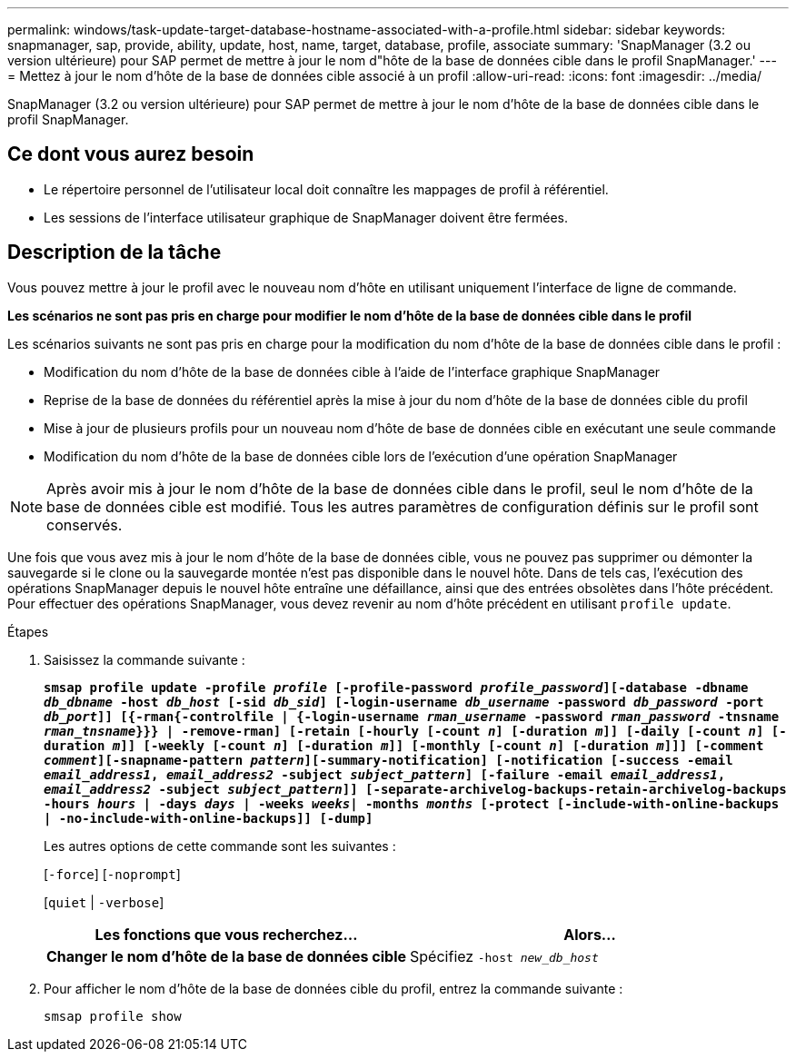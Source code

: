 ---
permalink: windows/task-update-target-database-hostname-associated-with-a-profile.html 
sidebar: sidebar 
keywords: snapmanager, sap, provide, ability, update, host, name, target, database, profile, associate 
summary: 'SnapManager (3.2 ou version ultérieure) pour SAP permet de mettre à jour le nom d"hôte de la base de données cible dans le profil SnapManager.' 
---
= Mettez à jour le nom d'hôte de la base de données cible associé à un profil
:allow-uri-read: 
:icons: font
:imagesdir: ../media/


[role="lead"]
SnapManager (3.2 ou version ultérieure) pour SAP permet de mettre à jour le nom d'hôte de la base de données cible dans le profil SnapManager.



== Ce dont vous aurez besoin

* Le répertoire personnel de l'utilisateur local doit connaître les mappages de profil à référentiel.
* Les sessions de l'interface utilisateur graphique de SnapManager doivent être fermées.




== Description de la tâche

Vous pouvez mettre à jour le profil avec le nouveau nom d'hôte en utilisant uniquement l'interface de ligne de commande.

*Les scénarios ne sont pas pris en charge pour modifier le nom d'hôte de la base de données cible dans le profil*

Les scénarios suivants ne sont pas pris en charge pour la modification du nom d'hôte de la base de données cible dans le profil :

* Modification du nom d'hôte de la base de données cible à l'aide de l'interface graphique SnapManager
* Reprise de la base de données du référentiel après la mise à jour du nom d'hôte de la base de données cible du profil
* Mise à jour de plusieurs profils pour un nouveau nom d'hôte de base de données cible en exécutant une seule commande
* Modification du nom d'hôte de la base de données cible lors de l'exécution d'une opération SnapManager



NOTE: Après avoir mis à jour le nom d'hôte de la base de données cible dans le profil, seul le nom d'hôte de la base de données cible est modifié. Tous les autres paramètres de configuration définis sur le profil sont conservés.

Une fois que vous avez mis à jour le nom d'hôte de la base de données cible, vous ne pouvez pas supprimer ou démonter la sauvegarde si le clone ou la sauvegarde montée n'est pas disponible dans le nouvel hôte. Dans de tels cas, l'exécution des opérations SnapManager depuis le nouvel hôte entraîne une défaillance, ainsi que des entrées obsolètes dans l'hôte précédent. Pour effectuer des opérations SnapManager, vous devez revenir au nom d'hôte précédent en utilisant `profile update`.

.Étapes
. Saisissez la commande suivante :
+
`*smsap profile update -profile _profile_ [-profile-password _profile_password_][-database -dbname _db_dbname_ -host _db_host_ [-sid _db_sid_] [-login-username _db_username_ -password _db_password_ -port _db_port_]] [{-rman{-controlfile | {-login-username _rman_username_ -password _rman_password_ -tnsname _rman_tnsname_}}} | -remove-rman] [-retain [-hourly [-count _n_] [-duration _m_]] [-daily [-count _n_] [-duration _m_]] [-weekly [-count _n_] [-duration _m_]] [-monthly [-count _n_] [-duration _m_]]] [-comment _comment_][-snapname-pattern _pattern_][-summary-notification] [-notification [-success -email _email_address1_, _email_address2_ -subject _subject_pattern_] [-failure -email _email_address1_, _email_address2_ -subject _subject_pattern_]] [-separate-archivelog-backups-retain-archivelog-backups -hours _hours_ | -days _days_ | -weeks _weeks_| -months _months_ [-protect [-include-with-online-backups | -no-include-with-online-backups]] [-dump]*`

+
Les autres options de cette commande sont les suivantes :

+
[`-force`] [`-noprompt`]

+
[`quiet` | `-verbose`]

+
|===
| Les fonctions que vous recherchez... | Alors... 


 a| 
*Changer le nom d'hôte de la base de données cible*
 a| 
Spécifiez `-host _new_db_host_`

|===
. Pour afficher le nom d'hôte de la base de données cible du profil, entrez la commande suivante :
+
`smsap profile show`


